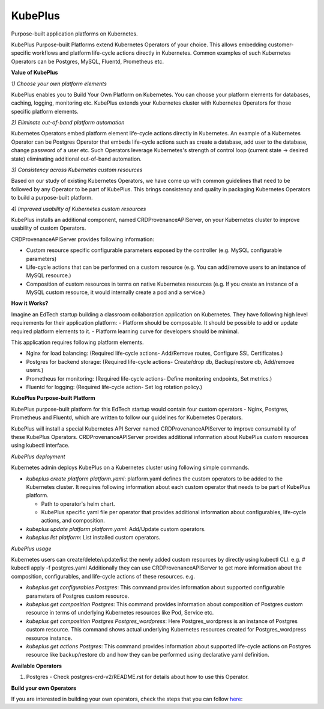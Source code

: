 =========
KubePlus
=========

Purpose-built application platforms on Kubernetes.

KubePlus Purpose-built Platforms extend Kubernetes Operators of your choice.
This allows embedding customer-specific workflows and platform life-cycle actions directly in Kubernetes.
Common examples of such Kubernetes Operators can be Postgres, MySQL, Fluentd, Prometheus etc.

**Value of KubePlus**

*1) Choose your own platform elements*

KubePlus enables you to Build Your Own Platform on Kubernetes. You can choose your platform elements for databases, caching, logging, monitoring etc. 
KubePlus extends your Kubernetes cluster with Kubernetes Operators for those specific platform elements.

*2) Eliminate out-of-band platform automation*

Kubernetes Operators embed platform element life-cycle actions directly in Kubernetes. An example of a Kubernetes Operator can be Postgres Operator that 
embeds life-cycle actions such as create a database, add user to the database, change password of a user etc.
Such Operators leverage Kubernetes's strength of control loop (current state -> desired state) eliminating additional out-of-band automation.

*3) Consistency across Kubernetes custom resources*

Based on our study of existing Kubernetes Operators, we have come up with common guidelines that need to be followed by any Operator to be part of KubePlus. 
This brings consistency and quality in packaging Kubernetes Operators to build a purpose-built platform.


*4) Improved usability of Kubernetes custom resources*

KubePlus installs an additional component, named CRDProvenanceAPIServer, on your Kubernetes cluster to improve usability of custom Operators.

CRDProvenanceAPIServer provides following information:

- Custom resource specific configurable parameters exposed by the controller (e.g. MySQL configurable parameters)

- Life-cycle actions that can be performed on a custom resource (e.g. You can add/remove users to an instance of MySQL resource.)

- Composition of custom resources in terms on native Kubernetes resources (e.g. If you create an instance of a MySQL custom resource, it would internally create a pod and a service.)


**How it Works?**

Imagine an EdTech startup building a classroom collaboration application on Kubernetes. They have following high level requirements for their application platform:
- Platform should be composable. It should be possible to add or update required platform elements to it.
- Platform learning curve for developers should be minimal.

This application requires following platform elements.

- Nginx for load balancing: (Required life-cycle actions- Add/Remove routes, Configure SSL Certificates.)

- Postgres for backend storage: (Required life-cycle actions- Create/drop db, Backup/restore db, Add/remove users.)

- Prometheus for monitoring: (Required life-cycle actions- Define monitoring endpoints, Set metrics.)

- Fluentd for logging: (Required life-cycle action- Set log rotation policy.)


**KubePlus Purpose-built Platform**

KubePlus purpose-built platform for this EdTech startup would contain four custom operators - Nginx, Postgres, Prometheus and Fluentd, which are written to 
follow our guidelines for Kubernetes Operators.

KubePlus will install a special Kubernetes API Server named CRDProvenanceAPIServer to improve consumability of these KubePlus Operators.
CRDProvenanceAPIServer provides additional information about KubePlus custom resources using kubectl interface.

*KubePlus deployment*

Kubernetes admin deploys KubePlus on a Kubernetes cluster using following simple commands.

- *kubeplus create platform platform.yaml*: platform.yaml defines the custom operators to be added to the Kubernetes cluster.
  It requires following information about each custom operator that needs to be part of KubePlus platform.

  - Path to operator's helm chart.

  - KubePlus specific yaml file per operator that provides additional information about configurables, life-cycle actions, and composition. 

- *kubeplus update platform platform.yaml*: Add/Update custom operators.

- *kubeplus list platform*: List installed custom operators.


*KubePlus usage*

Kubernetes users can create/delete/update/list the newly added custom resources by directly using kubectl CLI. e.g. # kubectl apply -f postgres.yaml
Additionally they can use CRDProvenanceAPIServer to get more information about the composition, configurables, and life-cycle actions of these resources. e.g.

- *kubeplus get configurables Postgres*: This command provides information about supported configurable parameters of Postgres custom resource.

- *kubeplus get composition Postgres*: This command provides information about composition of Postgres custom resource
  in terms of underlying Kubernetes resources like Pod, Service etc.

- *kubeplus get composition Postgres Postgres_wordpress*: Here Postgres_wordpress is an instance of Postgres custom resource.
  This command shows actual underlying Kubernetes resources created for Postgres_wordpress resource instance.

- *kubeplus get actions Postgres*: This command provides information about supported life-cycle actions on Postgres resource
  like backup/restore db and how they can be performed using declarative yaml definition.


**Available Operators**

1) Postgres
   - Check postgres-crd-v2/README.rst for details about how to use this Operator.


**Build your own Operators**

If you are interested in building your own operators, check the steps that you can follow here_:

.. _here: https://github.com/cloud-ark/kubeplus/issues/14

